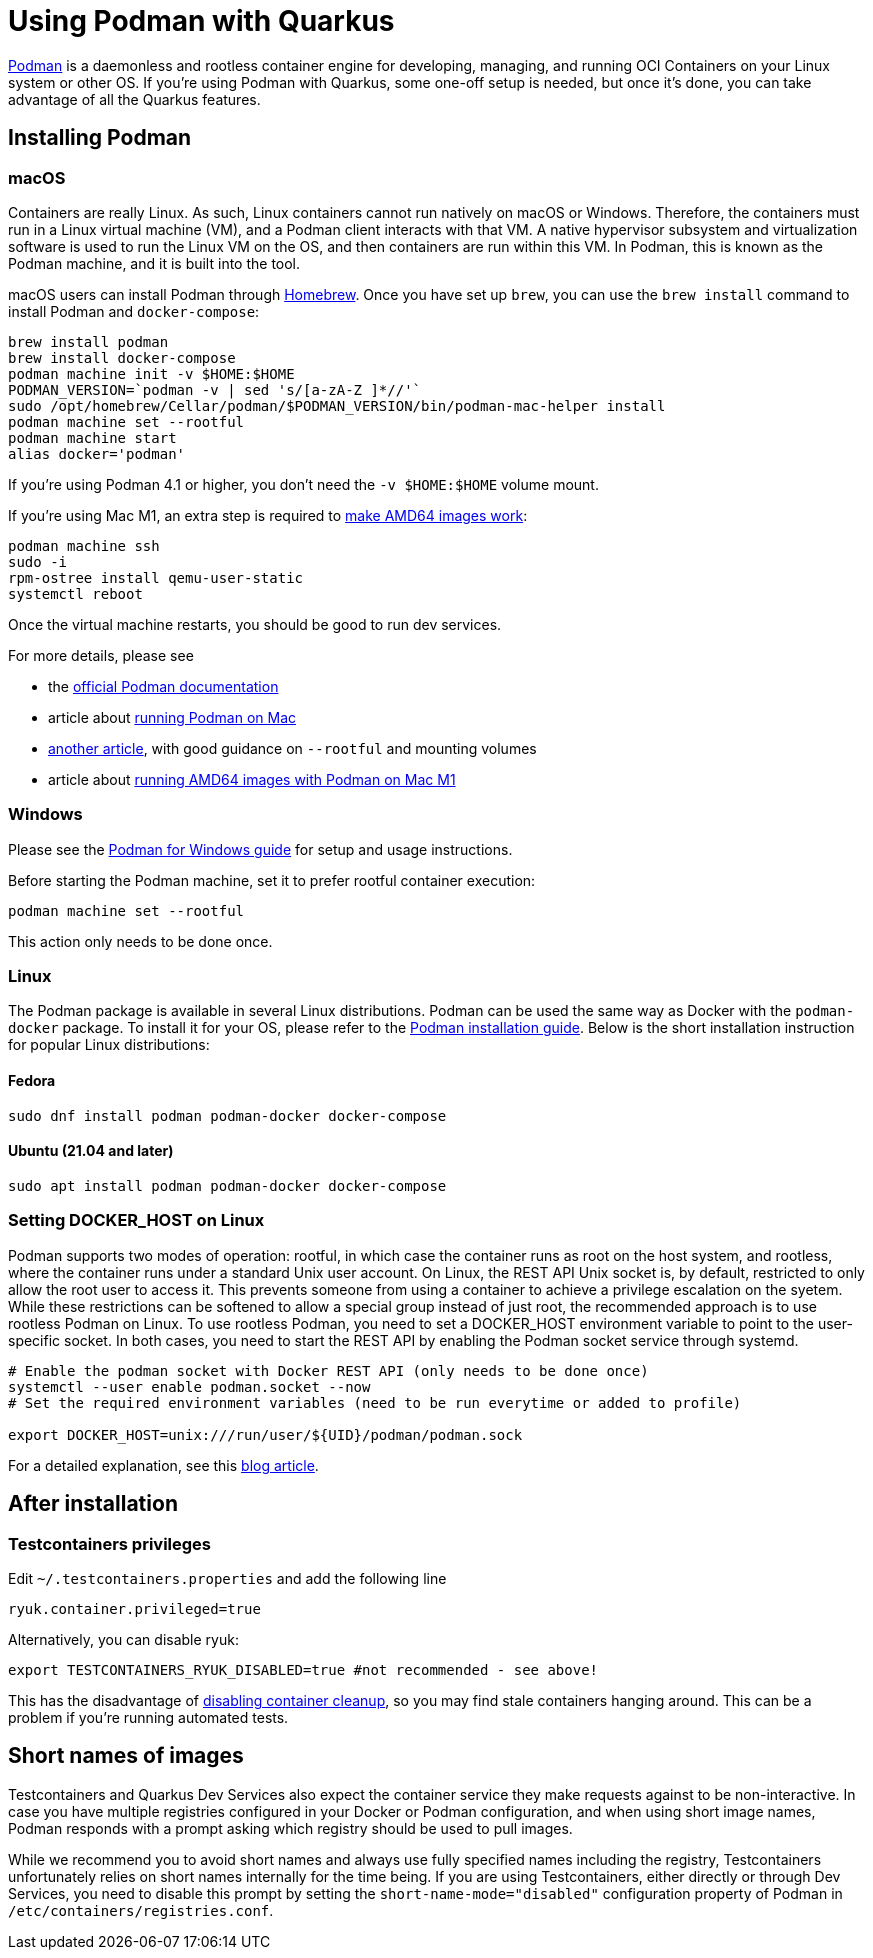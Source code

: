 ////
This guide is maintained in the main Quarkus repository
and pull requests should be submitted there:
https://github.com/quarkusio/quarkus/tree/main/docs/src/main/asciidoc
////
= Using Podman with Quarkus

https://podman.io/[Podman] is a daemonless and rootless container engine for developing, managing, and running OCI Containers on your Linux system or other OS.
If you're using Podman with Quarkus, some one-off setup is needed, but once it's done, you can take advantage of all the Quarkus features.

== Installing Podman

=== macOS

Containers are really Linux.
As such, Linux containers cannot run natively on macOS or Windows.
Therefore, the containers must run in a Linux virtual machine (VM), and a Podman client interacts with that VM.
A native hypervisor subsystem and virtualization software is used to run the Linux VM on the OS, and then containers are run within this VM.
In Podman, this is known as the Podman machine, and it is built into the tool.

macOS users can install Podman through https://brew.sh/[Homebrew].
Once you have set up `brew`, you can use the `brew install` command to install Podman and `docker-compose`:

[source,bash]
----
brew install podman
brew install docker-compose
podman machine init -v $HOME:$HOME
PODMAN_VERSION=`podman -v | sed 's/[a-zA-Z ]*//'`
sudo /opt/homebrew/Cellar/podman/$PODMAN_VERSION/bin/podman-mac-helper install
podman machine set --rootful
podman machine start
alias docker='podman'
----

If you're using Podman 4.1 or higher, you don't need the `-v $HOME:$HOME` volume mount.

If you're using Mac M1, an extra step is required to https://edofic.com/posts/2021-09-12-podman-m1-amd64[make AMD64 images work]:

[source,bash]
----
podman machine ssh
sudo -i
rpm-ostree install qemu-user-static
systemctl reboot
----

Once the virtual machine restarts, you should be good to run dev services.

For more details, please see

- the https://podman.io/getting-started/installation#macos[official Podman documentation]
- article about https://www.redhat.com/sysadmin/replace-docker-podman-macos[running Podman on Mac]
- https://xphyr.net/post/podman_on_osx/[another article], with good guidance on `--rootful` and mounting volumes
- article about https://edofic.com/posts/2021-09-12-podman-m1-amd64[running AMD64 images with Podman on Mac M1]

=== Windows

Please see the https://github.com/containers/podman/blob/main/docs/tutorials/podman-for-windows.md[Podman for Windows guide] for setup and usage instructions.

Before starting the Podman machine, set it to prefer rootful container execution:

[source,bash]
----
podman machine set --rootful
----

This action only needs to be done once.

=== Linux

The Podman package is available in several Linux distributions.
Podman can be used the same way as Docker with the `podman-docker` package.
To install it for your OS, please refer to the  https://podman.io/getting-started/installation[Podman installation guide].
Below is the short installation instruction for popular Linux distributions:

==== Fedora

[source,bash]
----
sudo dnf install podman podman-docker docker-compose
----

==== Ubuntu (21.04 and later)

[source,bash]
----
sudo apt install podman podman-docker docker-compose
----

=== Setting DOCKER_HOST on Linux

Podman supports two modes of operation: rootful, in which case the container runs as root on the host system, and rootless, where the container runs under a standard Unix user account.
On Linux, the REST API Unix socket is, by default, restricted to only allow the root user to access it.
This prevents someone from using a container to achieve a privilege escalation on the syetem.
While these restrictions can be softened to allow a special group instead of just root, the recommended approach is to use rootless Podman on Linux.
To use rootless Podman, you need to set a DOCKER_HOST environment variable to point to the user-specific socket.
In both cases, you need to start the REST API by enabling the Podman socket service through systemd.

[source]
----

# Enable the podman socket with Docker REST API (only needs to be done once)
systemctl --user enable podman.socket --now
# Set the required environment variables (need to be run everytime or added to profile)

export DOCKER_HOST=unix:///run/user/${UID}/podman/podman.sock

----

For a detailed explanation, see this https://quarkus.io/blog/quarkus-devservices-testcontainers-podman/[blog article].

== After installation

=== Testcontainers privileges

Edit `~/.testcontainers.properties` and add the following line

[source,bash]
----
ryuk.container.privileged=true
----

Alternatively, you can disable ryuk:

[source]
----
export TESTCONTAINERS_RYUK_DISABLED=true #not recommended - see above!
----

This has the disadvantage of https://github.com/containers/podman/discussions/14238[disabling container cleanup], so you may find stale containers hanging around.
This can be a problem if you're running automated tests.

== Short names of images

Testcontainers and Quarkus Dev Services also expect the container service they make requests against to be non-interactive.
In case you have multiple registries configured in your Docker or Podman configuration, and when using short image names, Podman responds with a prompt asking which registry should be used to pull images.

While we recommend you to avoid short names and always use fully specified names including the registry, Testcontainers unfortunately relies on short names internally for the time being.
If you are using Testcontainers, either directly or through Dev Services, you need to disable this prompt by setting the `short-name-mode="disabled"` configuration property of Podman in `/etc/containers/registries.conf`.

